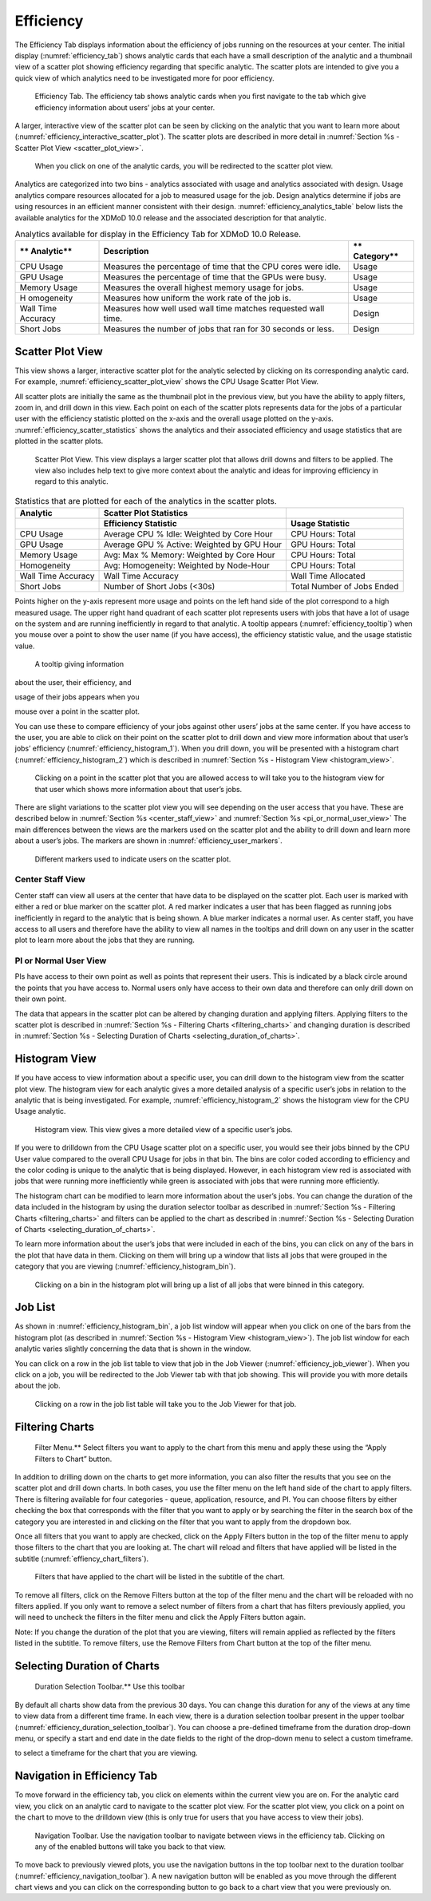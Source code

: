 Efficiency
=============

The Efficiency Tab displays information about the efficiency of jobs
running on the resources at your center. The initial display (:numref:`efficiency_tab`)
shows analytic cards that each have a small description of the
analytic and a thumbnail view of a scatter plot showing efficiency
regarding that specific analytic. The scatter plots are intended to give
you a quick view of which analytics need to be investigated more for
poor efficiency.

.. figure:: ../media/image42.png
   :name: efficiency_tab

   Efficiency Tab. The efficiency tab shows analytic cards
   when you first navigate to the tab which give efficiency information
   about users’ jobs at your center.


A larger, interactive view of the scatter plot can be seen by clicking
on the analytic that you want to learn more about (:numref:`efficiency_interactive_scatter_plot`). The
scatter plots are described in more detail in 
:numref:`Section %s - Scatter Plot View <scatter_plot_view>`.

.. figure:: ../media/image6.png
   :name: efficiency_interactive_scatter_plot

   When you click on one of the analytic cards, you will
   be redirected to the scatter plot view.

Analytics are categorized into two bins - analytics associated with
usage and analytics associated with design. Usage analytics compare
resources allocated for a job to measured usage for the job. Design
analytics determine if jobs are using resources in an efficient manner
consistent with their design. :numref:`efficiency_analytics_table` below lists the available
analytics for the XDMoD 10.0 release and the associated description for
that analytic.


.. _efficiency_analytics_table:

.. table:: Analytics available for display in the Efficiency Tab for XDMoD 10.0 Release.

   +------------+-------------------------------------------+------------+
   | **         | **Description**                           | **         |
   | Analytic** |                                           | Category** |
   +============+===========================================+============+
   | CPU Usage  | Measures the percentage of time that the  | Usage      |
   |            | CPU cores were idle.                      |            |
   +------------+-------------------------------------------+------------+
   | GPU Usage  | Measures the percentage of time that the  | Usage      |
   |            | GPUs were busy.                           |            |
   +------------+-------------------------------------------+------------+
   | Memory     | Measures the overall highest memory usage | Usage      |
   | Usage      | for jobs.                                 |            |
   +------------+-------------------------------------------+------------+
   | H          | Measures how uniform the work rate of the | Usage      |
   | omogeneity | job is.                                   |            |
   +------------+-------------------------------------------+------------+
   | Wall Time  | Measures how well used wall time matches  | Design     |
   | Accuracy   | requested wall time.                      |            |
   +------------+-------------------------------------------+------------+
   | Short Jobs | Measures the number of jobs that ran for  | Design     |
   |            | 30 seconds or less.                       |            |
   +------------+-------------------------------------------+------------+

.. _scatter_plot_view:

Scatter Plot View 
-----------------------

This view shows a larger, interactive scatter plot for the analytic
selected by clicking on its corresponding analytic card. For example,
:numref:`efficiency_scatter_plot_view` shows the CPU Usage Scatter Plot View.

All scatter plots are initially the same as the thumbnail plot in the
previous view, but you have the ability to apply filters, zoom in, and
drill down in this view. Each point on each of the scatter plots
represents data for the jobs of a particular user with the efficiency
statistic plotted on the x-axis and the overall usage plotted on the
y-axis. :numref:`efficiency_scatter_statistics` shows the analytics and their associated
efficiency and usage statistics that are plotted in the scatter plots.

.. figure:: ../media/image102.png
   :name: efficiency_scatter_plot_view

   Scatter Plot View. This view displays a larger scatter
   plot that allows drill downs and filters to be applied. The view also
   includes help text to give more context about the analytic and ideas for
   improving efficiency in regard to this analytic.


.. _efficiency_scatter_statistics:

.. table:: Statistics that are plotted for each of the analytics in the scatter plots.

   +-----------------------+-----------------------+-----------------------+
   | **Analytic**          | **Scatter Plot        |                       |
   |                       | Statistics**          |                       |
   +=======================+=======================+=======================+
   |                       | **Efficiency          | **Usage Statistic**   |
   |                       | Statistic**           |                       |
   +-----------------------+-----------------------+-----------------------+
   | CPU Usage             | Average CPU % Idle:   | CPU Hours: Total      |
   |                       | Weighted by Core Hour |                       |
   +-----------------------+-----------------------+-----------------------+
   | GPU Usage             | Average GPU % Active: | GPU Hours: Total      |
   |                       | Weighted by GPU Hour  |                       |
   +-----------------------+-----------------------+-----------------------+
   | Memory Usage          | Avg: Max % Memory:    | CPU Hours: Total      |
   |                       | Weighted by Core Hour |                       |
   +-----------------------+-----------------------+-----------------------+
   | Homogeneity           | Avg: Homogeneity:     | CPU Hours: Total      |
   |                       | Weighted by Node-Hour |                       |
   +-----------------------+-----------------------+-----------------------+
   | Wall Time Accuracy    | Wall Time Accuracy    | Wall Time Allocated   |
   +-----------------------+-----------------------+-----------------------+
   | Short Jobs            | Number of Short Jobs  | Total Number of Jobs  |
   |                       | (<30s)                | Ended                 |
   +-----------------------+-----------------------+-----------------------+

Points higher on the y-axis represent more usage and points on the left
hand side of the plot correspond to a high measured usage. The upper
right hand quadrant of each scatter plot represents users with jobs that
have a lot of usage on the system and are running inefficiently in
regard to that analytic. A tooltip appears (:numref:`efficiency_tooltip`) when you
mouse over a point to show the user name (if you have access), the
efficiency statistic value, and the usage statistic value.

.. figure:: ../media/image20.png
   :name: efficiency_tooltip

   A tooltip giving information

about the user, their efficiency, and

usage of their jobs appears when you

mouse over a point in the scatter plot.

You can use these to compare efficiency of your jobs against other
users’ jobs at the same center. If you have access to the user, you are
able to click on their point on the scatter plot to drill down and view
more information about that user’s jobs’ efficiency (:numref:`efficiency_histogram_1`).
When you drill down, you will be presented with a histogram chart
(:numref:`efficiency_histogram_2`) which is described in 
:numref:`Section %s - Histogram View <histogram_view>`.

.. figure:: ../media/image130.png
   :name: efficiency_histogram_1

   Clicking on a point in the scatter plot that you are
   allowed access to will take you to the histogram view for that user
   which shows more information about that user’s jobs.

There are slight variations to the scatter plot view you will see
depending on the user access that you have. These are described below in
:numref:`Section %s <center_staff_view>` and :numref:`Section %s <pi_or_normal_user_view>`
The main differences between the views are
the markers used on the scatter plot and the ability to drill down and
learn more about a user’s jobs. The markers are shown in :numref:`efficiency_user_markers`.

.. figure:: ../media/image2.png
   :name: efficiency_user_markers

   Different markers used to indicate users on the scatter plot.

.. _center_staff_view:

Center Staff View
~~~~~~~~~~~~~~~~~~~~~~~~~~~~

Center staff can view all users at the center that have data to be
displayed on the scatter plot. Each user is marked with either a red
or blue marker on the scatter plot. A red marker indicates a user
that has been flagged as running jobs inefficiently in regard to the
analytic that is being shown. A blue marker indicates a normal user.
As center staff, you have access to all users and therefore have the
ability to view all names in the tooltips and drill down on any user
in the scatter plot to learn more about the jobs that they are
running.

.. _pi_or_normal_user_view:

PI or Normal User View
~~~~~~~~~~~~~~~~~~~~~~~~~~~~~~~~~

PIs have access to their own point as well as points that represent
their users. This is indicated by a black circle around the points
that you have access to. Normal users only have access to their own
data and therefore can only drill down on their own point.

.. TODO: ref sections

The data that appears in the scatter plot can be altered by changing
duration and applying filters. Applying filters to the scatter plot is
described in :numref:`Section %s - Filtering Charts <filtering_charts>` 
and changing duration is described in :numref:`Section %s - Selecting Duration of Charts <selecting_duration_of_charts>`.

.. _histogram_view:

Histogram View
-------------------

If you have access to view information about a specific user, you can
drill down to the histogram view from the scatter plot view. The
histogram view for each analytic gives a more detailed analysis of a
specific user’s jobs in relation to the analytic that is being
investigated. For example, :numref:`efficiency_histogram_2` shows the histogram view for
the CPU Usage analytic.

.. figure:: ../media/image66.png
   :name: efficiency_histogram_2

   Histogram view. This view gives a more detailed view of
   a specific user’s jobs.

If you were to drilldown from the CPU Usage scatter plot on a specific
user, you would see their jobs binned by the CPU User value compared to
the overall CPU Usage for jobs in that bin. The bins are color coded
according to efficiency and the color coding is unique to the analytic
that is being displayed. However, in each histogram view red is
associated with jobs that were running more inefficiently while green is
associated with jobs that were running more efficiently.

The histogram chart can be modified to learn more information about the
user’s jobs. You can change the duration of the data included in the
histogram by using the duration selector toolbar as described in
:numref:`Section %s - Filtering Charts <filtering_charts>` 
and filters can be applied to the chart as described in
:numref:`Section %s - Selecting Duration of Charts <selecting_duration_of_charts>`.

To learn more information about the user’s jobs that were included in
each of the bins, you can click on any of the bars in the plot that have
data in them. Clicking on them will bring up a window that lists all
jobs that were grouped in the category that you are viewing (:numref:`efficiency_histogram_bin`).

.. figure:: ../media/image3.png
   :name: efficiency_histogram_bin

   Clicking on a bin in the histogram plot will bring up a
   list of all jobs that were binned in this category.

Job List 
--------------

As shown in :numref:`efficiency_histogram_bin`, a job list window will appear when you
click on one of the bars from the histogram plot (as described in
:numref:`Section %s - Histogram View <histogram_view>`). The job list window for each
analytic varies slightly concerning the data that is shown in the
window.

You can click on a row in the job list table to view that job in the Job
Viewer (:numref:`efficiency_job_viewer`). When you click on a job, you will be
redirected to the Job Viewer tab with that job showing. This will
provide you with more details about the job.

.. figure:: ../media/image25.png
   :name: efficiency_job_viewer

   Clicking on a row in the job list table will take you
   to the Job Viewer for that job.

.. _filtering_charts:

Filtering Charts 
-------------------------------

.. figure:: ../media/image34.png
   :name: efficiency_filter_menu

   Filter Menu.** Select filters you want to apply to the
   chart from this menu and apply these using the “Apply Filters to Chart”
   button.

In addition to drilling down on the charts to get more information, you
can also filter the results that you see on the scatter plot and drill
down charts. In both cases, you use the filter menu on the left hand
side of the chart to apply filters. There is filtering available for
four categories - queue, application, resource, and PI. You can choose
filters by either checking the box that corresponds with the filter that
you want to apply or by searching the filter in the search box of the
category you are interested in and clicking on the filter that you want
to apply from the dropdown box.

Once all filters that you want to apply are checked, click on the Apply
Filters button in the top of the filter menu to apply those filters to
the chart that you are looking at. The chart will reload and filters
that have applied will be listed in the subtitle (:numref:`effiency_chart_filters`).

.. figure:: ../media/image74.png
   :name: effiency_chart_filters

   Filters that have applied to the chart will be listed
   in the subtitle of the chart.

To remove all filters, click on the Remove Filters button at the top of
the filter menu and the chart will be reloaded with no filters applied.
If you only want to remove a select number of filters from a chart that
has filters previously applied, you will need to uncheck the filters in
the filter menu and click the Apply Filters button again.

Note: If you change the duration of the plot that you are viewing,
filters will remain applied as reflected by the filters listed in the
subtitle. To remove filters, use the Remove Filters from Chart button at
the top of the filter menu.

.. _selecting_duration_of_charts:

Selecting Duration of Charts 
-------------------------------------------

.. figure:: ../media/image21.png
   :name: efficiency_duration_selection_toolbar

   Duration Selection Toolbar.** Use this toolbar

By default all charts show data from the previous 30 days. You can
change this duration for any of the views at any time to view data from
a different time frame. In each view, there is a duration selection
toolbar present in the upper toolbar (:numref:`efficiency_duration_selection_toolbar`). You can choose
a pre-defined timeframe from the duration drop-down menu, or specify a
start and end date in the date fields to the right of the drop-down menu
to select a custom timeframe.

to select a timeframe for the chart that you are viewing.

Navigation in Efficiency Tab 
----------------------------------

To move forward in the efficiency tab, you click on elements within the
current view you are on. For the analytic card view, you click on an
analytic card to navigate to the scatter plot view. For the scatter plot
view, you click on a point on the chart to move to the drilldown view
(this is only true for users that you have access to view their jobs).

.. figure:: ../media/image93.png
   :name: efficiency_navigation_toolbar

   Navigation Toolbar. Use the navigation toolbar to
   navigate between views in the efficiency tab. Clicking on any of the
   enabled buttons will take you back to that view.

To move back to previously viewed plots, you use the navigation buttons
in the top toolbar next to the duration toolbar (:numref:`efficiency_navigation_toolbar`). A
new navigation button will be enabled as you move through the different
chart views and you can click on the corresponding button to go back to
a chart view that you were previously on.
